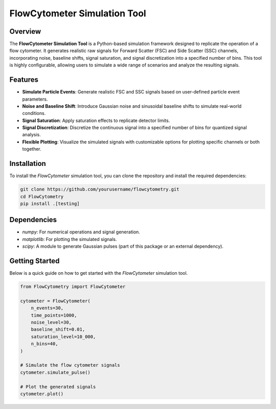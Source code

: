 FlowCytometer Simulation Tool
=============================

|python| |example_fcm|

Overview
--------

The **FlowCytometer Simulation Tool** is a Python-based simulation framework designed to replicate the operation of a flow cytometer. It generates realistic raw signals for Forward Scatter (FSC) and Side Scatter (SSC) channels, incorporating noise, baseline shifts, signal saturation, and signal discretization into a specified number of bins. This tool is highly configurable, allowing users to simulate a wide range of scenarios and analyze the resulting signals.

Features
--------

- **Simulate Particle Events**: Generate realistic FSC and SSC signals based on user-defined particle event parameters.
- **Noise and Baseline Shift**: Introduce Gaussian noise and sinusoidal baseline shifts to simulate real-world conditions.
- **Signal Saturation**: Apply saturation effects to replicate detector limits.
- **Signal Discretization**: Discretize the continuous signal into a specified number of bins for quantized signal analysis.
- **Flexible Plotting**: Visualize the simulated signals with customizable options for plotting specific channels or both together.

Installation
------------

To install the `FlowCytometer` simulation tool, you can clone the repository and install the required dependencies:

.. code-block:: bash

    git clone https://github.com/yourusername/flowcytometry.git
    cd FlowCytometry
    pip install .[testing]

Dependencies
------------

- `numpy`: For numerical operations and signal generation.
- `matplotlib`: For plotting the simulated signals.
- `scipy`: A module to generate Gaussian pulses (part of this package or an external dependency).

Getting Started
---------------

Below is a quick guide on how to get started with the `FlowCytometer` simulation tool.


.. code-block:: python

    from FlowCytometry import FlowCytometer

    cytometer = FlowCytometer(
        n_events=30,
        time_points=1000,
        noise_level=30,
        baseline_shift=0.01,
        saturation_level=10_000,
        n_bins=40,
    )

    # Simulate the flow cytometer signals
    cytometer.simulate_pulse()

    # Plot the generated signals
    cytometer.plot()


.. |python| image:: https://img.shields.io/pypi/pyversions/pyoptik.svg
   :target: https://www.python.org/

.. |example_fcm| image:: https://github.com/MartinPdeS/FlowCytometry/blob/master/docs/images/example_signal_FCM.png
